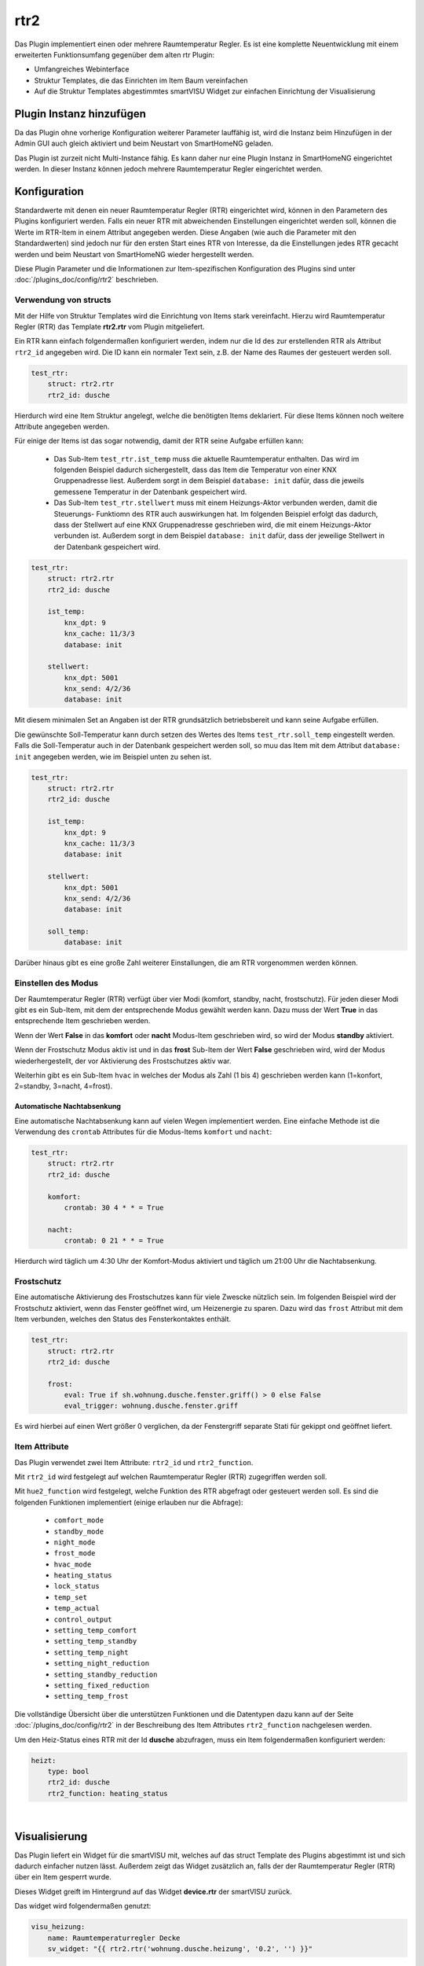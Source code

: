 .. index:: Plugins; rtr2 (Raumtemperatur Regler v2)
.. index:: rtr rtr2

rtr2
####

Das Plugin implementiert einen oder mehrere Raumtemperatur Regler. Es ist eine komplette Neuentwicklung mit einem
erweiterten Funktionsumfang gegenüber dem alten rtr Plugin:

- Umfangreiches Webinterface
- Struktur Templates, die das Einrichten im Item Baum vereinfachen
- Auf die Struktur Templates abgestimmtes smartVISU Widget zur einfachen Einrichtung der Visualisierung


Plugin Instanz hinzufügen
=========================

Da das Plugin ohne vorherige Konfiguration weiterer Parameter lauffähig ist, wird die Instanz beim Hinzufügen in
der Admin GUI auch gleich aktiviert und beim Neustart von SmartHomeNG geladen.

Das Plugin ist zurzeit nicht Multi-Instance fähig. Es kann daher nur eine Plugin Instanz in SmartHomeNG eingerichtet
werden. In dieser Instanz können jedoch mehrere Raumtemperatur Regler eingerichtet werden.


Konfiguration
=============

Standardwerte mit denen ein neuer Raumtemperatur Regler (RTR) eingerichtet wird, können in den Parametern des Plugins
konfiguriert werden. Falls ein neuer RTR mit abweichenden Einstellungen eingerichtet werden soll, können die Werte
im RTR-Item in einem Attribut angegeben werden. Diese Angaben (wie auch die Parameter mit den Standardwerten) sind
jedoch nur für den ersten Start eines RTR von Interesse, da die Einstellungen jedes RTR gecacht werden und beim
Neustart von SmartHomeNG wieder hergestellt werden.

Diese Plugin Parameter und die Informationen zur Item-spezifischen Konfiguration des Plugins sind
unter :doc:`/plugins_doc/config/rtr2` beschrieben.


Verwendung von structs
----------------------

Mit der Hilfe von Struktur Templates wird die Einrichtung von Items stark vereinfacht. Hierzu wird Raumtemperatur
Regler (RTR) das Template **rtr2.rtr** vom Plugin mitgeliefert.

Ein RTR kann einfach folgendermaßen konfiguriert werden, indem nur die Id des zur erstellenden RTR als Attribut
``rtr2_id`` angegeben wird. Die ID kann ein normaler Text sein, z.B. der Name des Raumes der gesteuert werden soll.

.. code-block:: yaml

    test_rtr:
        struct: rtr2.rtr
        rtr2_id: dusche


Hierdurch wird eine Item Struktur angelegt, welche die benötigten Items deklariert. Für diese Items können noch
weitere Attribute angegeben werden.

Für einige der Items ist das sogar notwendig, damit der RTR seine Aufgabe erfüllen kann:

  - Das Sub-Item ``test_rtr.ist_temp`` muss die aktuelle Raumtemperatur enthalten. Das wird im folgenden Beispiel
    dadurch sichergestellt, dass das Item die Temperatur von einer KNX Gruppenadresse liest. Außerdem sorgt in dem
    Beispiel ``database: init`` dafür, dass die jeweils gemessene Temperatur in der Datenbank gespeichert wird.

  - Das Sub-Item ``test_rtr.stellwert`` muss mit einem Heizungs-Aktor verbunden werden, damit die Steuerungs-
    Funktiomn des RTR auch auswirkungen hat. Im folgenden Beispiel erfolgt das dadurch, dass der Stellwert auf
    eine KNX Gruppenadresse geschrieben wird, die mit einem Heizungs-Aktor verbunden ist. Außerdem sorgt in dem
    Beispiel ``database: init`` dafür, dass der jeweilige Stellwert in der Datenbank gespeichert wird.

.. code-block:: yaml

    test_rtr:
        struct: rtr2.rtr
        rtr2_id: dusche

        ist_temp:
            knx_dpt: 9
            knx_cache: 11/3/3
            database: init

        stellwert:
            knx_dpt: 5001
            knx_send: 4/2/36
            database: init


Mit diesem minimalen Set an Angaben ist der RTR grundsätzlich betriebsbereit und kann seine Aufgabe erfüllen.

Die gewünschte Soll-Temperatur kann durch setzen des Wertes des Items ``test_rtr.soll_temp`` eingestellt werden.
Falls die Soll-Temperatur auch in der Datenbank gespeichert werden soll, so muu das Item mit dem Attribut
``database: init`` angegeben werden, wie im Beispiel unten zu sehen ist.

.. code-block:: yaml

    test_rtr:
        struct: rtr2.rtr
        rtr2_id: dusche

        ist_temp:
            knx_dpt: 9
            knx_cache: 11/3/3
            database: init

        stellwert:
            knx_dpt: 5001
            knx_send: 4/2/36
            database: init

        soll_temp:
            database: init


Darüber hinaus gibt es eine große Zahl weiterer Einstallungen, die am RTR vorgenommen werden können.


Einstellen des Modus
--------------------

Der Raumtemperatur Regler (RTR) verfügt über vier Modi (komfort, standby, nacht, frostschutz). Für jeden dieser
Modi gibt es ein Sub-Item, mit dem der entsprechende Modus gewählt werden kann. Dazu muss der Wert **True** in
das entsprechende Item geschrieben werden.

Wenn der Wert **False** in das **komfort** oder **nacht** Modus-Item geschrieben wird, so wird der Modus **standby**
aktiviert.

Wenn der Frostschutz Modus aktiv ist und in das **frost** Sub-Item der Wert **False** geschrieben wird, wird der
Modus wiederhergestellt, der vor Aktivierung des Frostschutzes aktiv war.

Weiterhin gibt es ein Sub-Item ``hvac`` in welches der Modus als Zahl (1 bis 4) geschrieben werden kann (1=konfort,
2=standby, 3=nacht, 4=frost).

Automatische Nachtabsenkung
~~~~~~~~~~~~~~~~~~~~~~~~~~~

Eine automatische Nachtabsenkung kann auf vielen Wegen implementiert werden. Eine einfache Methode ist die
Verwendung des ``crontab`` Attributes für die Modus-Items ``komfort`` und ``nacht``:

.. code-block:: yaml

    test_rtr:
        struct: rtr2.rtr
        rtr2_id: dusche

        komfort:
            crontab: 30 4 * * = True

        nacht:
            crontab: 0 21 * * = True

Hierdurch wird täglich um 4:30 Uhr der Komfort-Modus aktiviert und täglich um 21:00 Uhr die Nachtabsenkung.


Frostschutz
-----------

Eine automatische Aktivierung des Frostschutzes kann für viele Zwescke nützlich sein. Im folgenden Beispiel wird
der Frostschutz aktiviert, wenn das Fenster geöffnet wird, um Heizenergie zu sparen. Dazu wird das ``frost`` Attribut
mit dem Item verbunden, welches den Status des Fensterkontaktes enthält.

.. code-block:: yaml

    test_rtr:
        struct: rtr2.rtr
        rtr2_id: dusche

        frost:
            eval: True if sh.wohnung.dusche.fenster.griff() > 0 else False
            eval_trigger: wohnung.dusche.fenster.griff

Es wird hierbei auf einen Wert größer 0 verglichen, da der Fenstergriff separate Stati für gekippt ond geöffnet
liefert.


Item Attribute
--------------

Das Plugin verwendet zwei Item Attribute: ``rtr2_id`` und ``rtr2_function``.

Mit ``rtr2_id`` wird festgelegt auf welchen Raumtemperatur Regler (RTR) zugegriffen werden soll.

Mit ``hue2_function`` wird festgelegt, welche Funktion des RTR abgefragt oder gesteuert werden soll.
Es sind die folgenden Funktionen implementiert (einige erlauben nur die Abfrage):

    - ``comfort_mode``
    - ``standby_mode``
    - ``night_mode``
    - ``frost_mode``
    - ``hvac_mode``
    - ``heating_status``
    - ``lock_status``
    - ``temp_set``
    - ``temp_actual``
    - ``control_output``
    - ``setting_temp_comfort``
    - ``setting_temp_standby``
    - ``setting_temp_night``
    - ``setting_night_reduction``
    - ``setting_standby_reduction``
    - ``setting_fixed_reduction``
    - ``setting_temp_frost``

Die vollständige Übersicht über die unterstützen Funktionen und die Datentypen dazu kann auf der
Seite :doc:`/plugins_doc/config/rtr2` in der Beschreibung des Item Attributes ``rtr2_function`` nachgelesen
werden.


Um den Heiz-Status eines RTR mit der Id **dusche** abzufragen, muss ein Item folgendermaßen konfiguriert werden:

.. code-block:: yaml

    heizt:
        type: bool
        rtr2_id: dusche
        rtr2_function: heating_status


|

Visualisierung
==============

Das Plugin liefert ein Widget für die smartVISU mit, welches auf das struct Template des Plugins abgestimmt ist und
sich dadurch einfacher nutzen lässt. Außerdem zeigt das Widget zusätzlich an, falls der der Raumtemperatur Regler (RTR)
über ein Item gesperrt wurde.

Dieses Widget greift im Hintergrund auf das Widget **device.rtr** der smartVISU zurück.

Das widget wird folgendermaßen genutzt:

.. code-block:: yaml

    visu_heizung:
        name: Raumtemperaturregler Decke
        sv_widget: "{{ rtr2.rtr('wohnung.dusche.heizung', '0.2', '') }}"

Das Widget hat nur drei Parameter:

  - Item, welches das struct Attribut enthält
  - Schrittgröße für die Temperatur Verstellung (wenn der Wert leer gelassen wird, wird der Standardwert 0.5 genutzt)
  - Text der vor dem Stellwert angezeigt wird. Falls leergelassen, wird 'heizt mit' angezeigt

Die Darstellung des RTR in der Visu sieht folgendermaßen aus:

.. image:: assets/widget_rtr.jpg
   :class: screenshot

Wenn der RTR gesperrt ist, wird zusätzlich ein Lock-Icon angezeigt:

.. image:: assets/widget_rtr_locked.jpg
   :class: screenshot

|


Web Interface
=============

Das rtr2 Plugin verfügt über ein Webinterface, mit dessen Hilfe die Raumtemperatur Regler (RTR) und die mit dem Regler
verbundenen Items übersichtlich dargestellt werden. Außerdem können weitere Informationen zu den RTRs werden.


Aufruf des Webinterfaces
------------------------

Das Plugin kann aus der Admin GUI (von der Seite Plugins/Plugin Liste aus) aufgerufen werden. Dazu auf der Seite
in der entsprechenden Zeile das Icon in der Spalte **Web Interface** anklicken.

Außerdem kann das Webinterface direkt über ``http://smarthome.local:8383/plugin/rtr2`` aufgerufen werden.

|

Beispiele
---------

Folgende Informationen können im Webinterface angezeigt werden:

Oben rechts werden allgemeine Parameter zum Plugin angezeigt. Die weiteren Informationen werden in den
verschiedenen Tabs des Webinterface angezeigt.

Im ersten Tab werden die Raumtemperatur Regler mit den wichtigsten Informationen angezeigt.

.. image:: assets/webif_tab1_1.jpg
   :class: screenshot


|
|

Wenn man auf die Zeile eines Raumtemeratur Reglers klickt, werden alle mit dem Regler verbundenen Items angezeigt:

.. image:: assets/webif_tab1_2.jpg
   :class: screenshot


|
|

Im zweiten Tab werden erweiterte Informationen zu den Raumtemeratur Reglern angezeigt:

.. image:: assets/webif_tab2.jpg
   :class: screenshot

|
|


